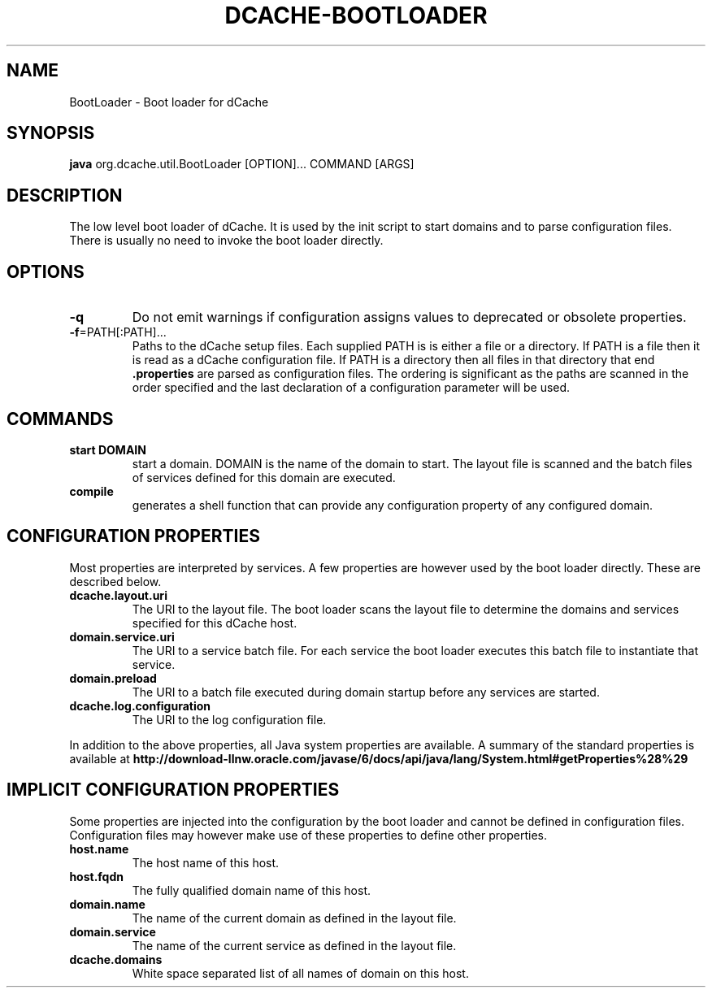 .TH DCACHE-BOOTLOADER 8 "August 2010" "" ""

.SH NAME
BootLoader \- Boot loader for dCache

.SH SYNOPSIS

\fBjava\fR org.dcache.util.BootLoader [OPTION]... COMMAND [ARGS]

.SH DESCRIPTION

The low level boot loader of dCache. It is used by the init script to
start domains and to parse configuration files. There is usually no
need to invoke the boot loader directly.

.SH OPTIONS

.TP
\fB-q\fR
Do not emit warnings if configuration assigns values to deprecated or
obsolete properties.

.TP
\fB-f\fR=PATH[:PATH]...
Paths to the dCache setup files.  Each supplied PATH is is either a
file or a directory.  If PATH is a file then it is read as a dCache
configuration file.  If PATH is a directory then all files in that
directory that end \fB.properties\fR are parsed as configuration
files. The ordering is significant as the paths are scanned in the
order specified and the last declaration of a configuration parameter
will be used.

.SH COMMANDS

.TP
.B start DOMAIN
start a domain. DOMAIN is the name of the domain to start. The layout
file is scanned and the batch files of services defined for this
domain are executed.

.TP
.B compile
generates a shell function that can provide any configuration property
of any configured domain.

.SH CONFIGURATION PROPERTIES

Most properties are interpreted by services. A few properties are
however used by the boot loader directly. These are described below.

.TP
.B dcache.layout.uri
The URI to the layout file. The boot loader scans the layout file to
determine the domains and services specified for this dCache host.

.TP
.B domain.service.uri
The URI to a service batch file. For each service the boot loader
executes this batch file to instantiate that service.

.TP
.B domain.preload
The URI to a batch file executed during domain startup before any
services are started.

.TP
.B dcache.log.configuration
The URI to the log configuration file.

.P
In addition to the above properties, all Java system properties are
available. A summary of the standard properties is available at
\fBhttp://download-llnw.oracle.com/javase/6/docs/api/java/lang/System.html#getProperties%28%29\fR


.SH IMPLICIT CONFIGURATION PROPERTIES

Some properties are injected into the configuration by the boot loader
and cannot be defined in configuration files. Configuration files may
however make use of these properties to define other properties.

.TP
.B host.name
The host name of this host.

.TP
.B host.fqdn
The fully qualified domain name of this host.

.TP
.B domain.name
The name of the current domain as defined in the layout file.

.TP
.B domain.service
The name of the current service as defined in the layout file.

.TP
.B dcache.domains
White space separated list of all names of domain on this host.

